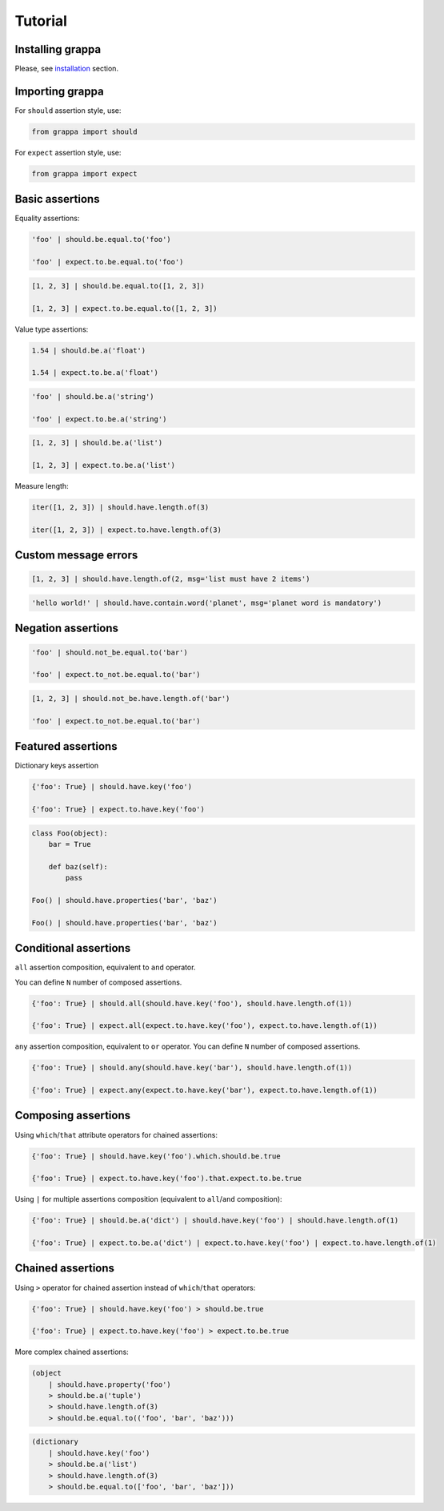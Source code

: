 Tutorial
========

Installing grappa
-----------------

Please, see installation_ section.


Importing grappa
----------------

For ``should`` assertion style, use:

.. code-block:: python

    from grappa import should

For ``expect`` assertion style, use:

.. code-block:: python

    from grappa import expect


Basic assertions
----------------

Equality assertions:

.. code-block:: python

    'foo' | should.be.equal.to('foo')

    'foo' | expect.to.be.equal.to('foo')

.. code-block:: python

    [1, 2, 3] | should.be.equal.to([1, 2, 3])

    [1, 2, 3] | expect.to.be.equal.to([1, 2, 3])

Value type assertions:

.. code-block:: python

    1.54 | should.be.a('float')

    1.54 | expect.to.be.a('float')

.. code-block:: python

    'foo' | should.be.a('string')

    'foo' | expect.to.be.a('string')

.. code-block:: python

    [1, 2, 3] | should.be.a('list')

    [1, 2, 3] | expect.to.be.a('list')

Measure length:

.. code-block:: python

    iter([1, 2, 3]) | should.have.length.of(3)

    iter([1, 2, 3]) | expect.to.have.length.of(3)

Custom message errors
---------------------

.. code-block:: python

    [1, 2, 3] | should.have.length.of(2, msg='list must have 2 items')

.. code-block:: python

    'hello world!' | should.have.contain.word('planet', msg='planet word is mandatory')

Negation assertions
-------------------

.. code-block:: python

    'foo' | should.not_be.equal.to('bar')

    'foo' | expect.to_not.be.equal.to('bar')

.. code-block:: python

    [1, 2, 3] | should.not_be.have.length.of('bar')

    'foo' | expect.to_not.be.equal.to('bar')

Featured assertions
-------------------

Dictionary keys assertion

.. code-block:: python

    {'foo': True} | should.have.key('foo')

    {'foo': True} | expect.to.have.key('foo')

.. code-block:: python

    class Foo(object):
        bar = True

        def baz(self):
            pass

    Foo() | should.have.properties('bar', 'baz')

    Foo() | should.have.properties('bar', 'baz')


Conditional assertions
----------------------

``all`` assertion composition, equivalent to ``and`` operator.

You can define ``N`` number of composed assertions.

.. code-block:: python

    {'foo': True} | should.all(should.have.key('foo'), should.have.length.of(1))

    {'foo': True} | expect.all(expect.to.have.key('foo'), expect.to.have.length.of(1))


``any`` assertion composition, equivalent to ``or`` operator.
You can define ``N`` number of composed assertions.

.. code-block:: python

    {'foo': True} | should.any(should.have.key('bar'), should.have.length.of(1))

    {'foo': True} | expect.any(expect.to.have.key('bar'), expect.to.have.length.of(1))


Composing assertions
--------------------

Using ``which``/``that`` attribute operators for chained assertions:

.. code-block:: python

    {'foo': True} | should.have.key('foo').which.should.be.true

    {'foo': True} | expect.to.have.key('foo').that.expect.to.be.true

Using ``|`` for multiple assertions composition (equivalent to ``all``/``and`` composition):

.. code-block:: python

    {'foo': True} | should.be.a('dict') | should.have.key('foo') | should.have.length.of(1)

    {'foo': True} | expect.to.be.a('dict') | expect.to.have.key('foo') | expect.to.have.length.of(1)


Chained assertions
------------------

Using ``>`` operator for chained assertion instead of ``which``/``that`` operators:

.. code-block:: python

    {'foo': True} | should.have.key('foo') > should.be.true

    {'foo': True} | expect.to.have.key('foo') > expect.to.be.true


More complex chained assertions:

.. code-block:: python

    (object
        | should.have.property('foo')
        > should.be.a('tuple')
        > should.have.length.of(3)
        > should.be.equal.to(('foo', 'bar', 'baz')))

.. code-block:: python

    (dictionary
        | should.have.key('foo')
        > should.be.a('list')
        > should.have.length.of(3)
        > should.be.equal.to(['foo', 'bar', 'baz']))


.. _installation: http://grappa.readthedocs.io/en/latest/intro.html#installation

